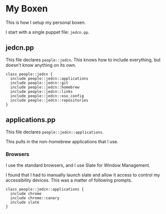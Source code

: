 * My Boxen

  This is how I setup my personal boxen.

  I start with a single puppet file: =jedcn.pp=.

** jedcn.pp

   This file declares =people::jedcn=. This knows how to include
   everything, but doesn't know anything on its own.

   #+BEGIN_SRC puppet :tangle ./modules/people/manifests/jedcn.pp :padline no
     class people::jedcn {
       include people::jedcn::applications
       include people::jedcn::git
       include people::jedcn::homebrew
       include people::jedcn::links
       include people::jedcn::osx_config
       include people::jedcn::repositories
     }
   #+END_SRC

** applications.pp

   This file declares =people::jedcn::applications=.

   This pulls in the non-homebrew applications that I use.

*** Browsers

    I use the standard browsers, and I use Slate for Window
    Management.

    I found that I had to manually launch slate and allow it access
    to control my accessibility devices. This was a matter of
    following prompts.

    #+BEGIN_SRC puppet :tangle ./modules/people/manifests/jedcn/applications.pp :padline no
      class people::jedcn::applications {
        include chrome
        include chrome::canary
        include slate
      }
    #+END_SRC
